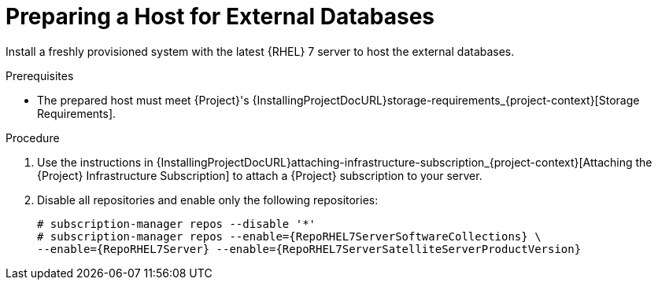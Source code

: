 [id="preparing-a-host-for-external-databases_{context}"]
= Preparing a Host for External Databases

ifndef::orcharhino[]
Install a freshly provisioned system with the latest {RHEL} 7 server to host the external databases.
endif::[]
ifdef::orcharhino[]
Install a freshly provisioned system with the latest CentOS 7, Oracle Linux 7, or {RHEL} 7 to host the external databases.
endif::[]

ifdef::satellite[]
Subscriptions for Red{nbsp}Hat Software Collections and {RHEL} do not provide the correct service level agreement for using {Project} with external databases.
You must also attach a {Project} subscription to the base operating system that you want to use for the external databases.
endif::[]

.Prerequisites
* The prepared host must meet {Project}'s {InstallingProjectDocURL}storage-requirements_{project-context}[Storage Requirements].

.Procedure
ifndef::orcharhino[]
. Use the instructions in {InstallingProjectDocURL}attaching-infrastructure-subscription_{project-context}[Attaching the {Project} Infrastructure Subscription] to attach a {Project} subscription to your server.
. Disable all repositories and enable only the following repositories:
+
[options="nowrap" subs="+quotes,attributes"]
----
# subscription-manager repos --disable '*'
# subscription-manager repos --enable={RepoRHEL7ServerSoftwareCollections} \
--enable={RepoRHEL7Server} --enable={RepoRHEL7ServerSatelliteServerProductVersion}
----
endif::[]
ifdef::orcharhino[]
. Ensure the prepared host has the same content available as your {ProjectServer}.
endif::[]
